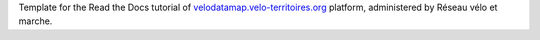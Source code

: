 Template for the Read the Docs tutorial of `velodatamap.velo-territoires.org
<https://velodatamap.velo-territoires.org/>`_ platform, administered by Réseau vélo et marche.
